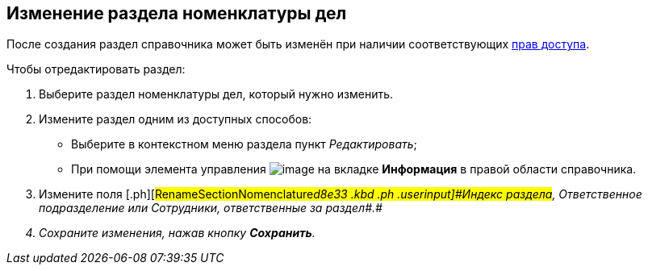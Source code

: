 
== Изменение раздела номенклатуры дел

После создания раздел справочника может быть изменён при наличии соответствующих xref:NomenclatureSecurityParent.adoc[прав доступа].

Чтобы отредактировать раздел:

. [.ph .cmd]#Выберите раздел номенклатуры дел, который нужно изменить.#
. [#RenameSectionNomenclature__secondli .ph .cmd]#Измените раздел одним из доступных способов:#
* Выберите в контекстном меню раздела пункт [.keyword .parmname]_Редактировать_;
* При помощи элемента управления image:buttons/pencilNomenclature.png[image] на вкладке [.keyword .wintitle]*Информация* в правой области справочника.
. [.ph .cmd]#Измените поля [.ph]#[#RenameSectionNomenclature__d8e33 .kbd .ph .userinput]#Индекс раздела#, [#RenameSectionNomenclature__d8e36 .kbd .ph .userinput]#Ответственное подразделение# или [#RenameSectionNomenclature__d8e39 .kbd .ph .userinput]#Сотрудники, ответственные за раздел##.#
. [.ph .cmd]#Сохраните изменения, нажав кнопку [.ph .uicontrol]*Сохранить*.#

